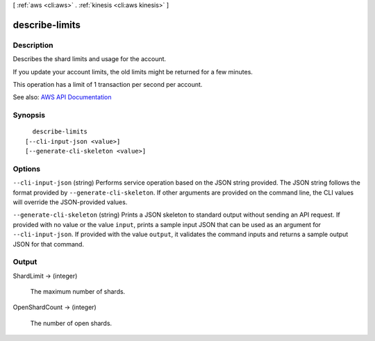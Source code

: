 [ :ref:`aws <cli:aws>` . :ref:`kinesis <cli:aws kinesis>` ]

.. _cli:aws kinesis describe-limits:


***************
describe-limits
***************



===========
Description
===========



Describes the shard limits and usage for the account.

 

If you update your account limits, the old limits might be returned for a few minutes.

 

This operation has a limit of 1 transaction per second per account.



See also: `AWS API Documentation <https://docs.aws.amazon.com/goto/WebAPI/kinesis-2013-12-02/DescribeLimits>`_


========
Synopsis
========

::

    describe-limits
  [--cli-input-json <value>]
  [--generate-cli-skeleton <value>]




=======
Options
=======

``--cli-input-json`` (string)
Performs service operation based on the JSON string provided. The JSON string follows the format provided by ``--generate-cli-skeleton``. If other arguments are provided on the command line, the CLI values will override the JSON-provided values.

``--generate-cli-skeleton`` (string)
Prints a JSON skeleton to standard output without sending an API request. If provided with no value or the value ``input``, prints a sample input JSON that can be used as an argument for ``--cli-input-json``. If provided with the value ``output``, it validates the command inputs and returns a sample output JSON for that command.



======
Output
======

ShardLimit -> (integer)

  

  The maximum number of shards.

  

  

OpenShardCount -> (integer)

  

  The number of open shards.

  

  


